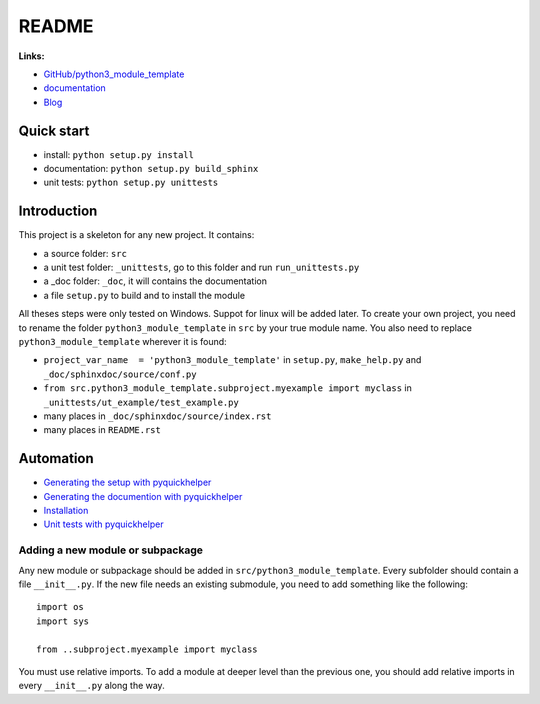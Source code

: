 
.. _l-README:

README
======

.. image:: https://travis-ci.org/sdpython/python3_module_template.svg?branch=master
    :target: https://travis-ci.org/sdpython/python3_module_template
    :alt: Build status

.. image:: https://ci.appveyor.com/api/projects/status/8yv4brsckay4374a?svg=true
    :target: https://ci.appveyor.com/project/sdpython/python3-module-template
    :alt: Build Status Windows

.. image:: https://circleci.com/gh/sdpython/python3_module_template/tree/master.svg?style=svg
    :target: https://circleci.com/gh/sdpython/python3_module_template/tree/master

.. image:: https://badge.fury.io/py/python3_module_template.svg
    :target: http://badge.fury.io/py/python3_module_template

.. image:: http://img.shields.io/github/issues/sdpython/python3_module_template.png
    :alt: GitHub Issues
    :target: https://github.com/sdpython/python3_module_template/issues

.. image:: https://img.shields.io/badge/license-MIT-blue.svg
    :alt: MIT License
    :target: http://opensource.org/licenses/MIT

.. image:: https://requires.io/github/sdpython/python3_module_template/requirements.svg?branch=master
     :target: https://requires.io/github/sdpython/python3_module_template/requirements/?branch=master
     :alt: Requirements Status

.. image:: https://codecov.io/github/sdpython/python3_module_template/coverage.svg?branch=master
    :target: https://codecov.io/github/sdpython/python3_module_template?branch=master

.. image:: http://www.xavierdupre.fr/app/python3_module_template/helpsphinx/_images/nbcov.png
    :target: http://www.xavierdupre.fr/app/python3_module_template/helpsphinx/all_notebooks_coverage.html
    :alt: Notebook Coverage

**Links:**

* `GitHub/python3_module_template <https://github.com/sdpython/python3_module_template/>`_
* `documentation <http://www.xavierdupre.fr/app/python3_module_template/helpsphinx2/index.html>`_
* `Blog <http://www.xavierdupre.fr/app/python3_module_template/helpsphinx/blog/main_0000.html#ap-main-0>`_

Quick start
-----------

* install: ``python setup.py install``
* documentation: ``python setup.py build_sphinx``
* unit tests: ``python setup.py unittests``

Introduction
------------

This project is a skeleton for any new project. It contains:

* a source folder: ``src``
* a unit test folder: ``_unittests``, go to this folder and run ``run_unittests.py``
* a _doc folder: ``_doc``, it will contains the documentation
* a file ``setup.py`` to build and to install the module

All theses steps were only tested on Windows. Suppot for linux will be added later.
To create your own project, you need to rename the folder ``python3_module_template`` in ``src``
by your true module name. You also need to replace ``python3_module_template`` wherever it is found:

* ``project_var_name  = 'python3_module_template'`` in ``setup.py``, ``make_help.py`` and ``_doc/sphinxdoc/source/conf.py``
* ``from src.python3_module_template.subproject.myexample import myclass`` in ``_unittests/ut_example/test_example.py``
* many places in ``_doc/sphinxdoc/source/index.rst``
* many places in ``README.rst``

Automation
----------

* `Generating the setup with pyquickhelper <http://www.xavierdupre.fr/app/pyquickhelper/helpsphinx/contribute.html?generate-the-setup#generate-the-setup>`_
* `Generating the documention with pyquickhelper <http://www.xavierdupre.fr/app/pyquickhelper/helpsphinx/contribute.html?generate-the-setup#documentation>`_
* `Installation <http://www.xavierdupre.fr/app/pyquickhelper/helpsphinx/contribute.html?generate-the-setup#installation>`_
* `Unit tests with pyquickhelper <http://www.xavierdupre.fr/app/pyquickhelper/helpsphinx/doctestunit.html>`_

Adding a new module or subpackage
+++++++++++++++++++++++++++++++++

Any new module or subpackage should be added in ``src/python3_module_template``. Every subfolder should
contain a file ``__init__.py``. If the new file needs an existing submodule, you need
to add something like the following::

    import os
    import sys

    from ..subproject.myexample import myclass

You must use relative imports.
To add a module at deeper level than the previous one, you
should add relative imports in every ``__init__.py`` along the way.
